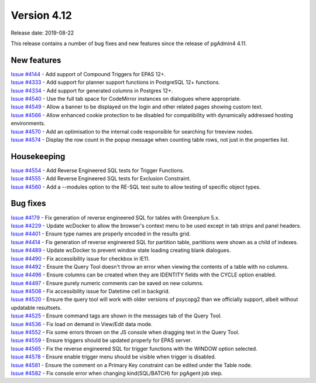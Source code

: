 ************
Version 4.12
************

Release date: 2019-08-22

This release contains a number of bug fixes and new features since the release of pgAdmin4 4.11.

New features
************

| `Issue #4144 <https://redmine.postgresql.org/issues/4144>`_ -  Add support of Compound Triggers for EPAS 12+.
| `Issue #4333 <https://redmine.postgresql.org/issues/4333>`_ -  Add support for planner support functions in PostgreSQL 12+ functions.
| `Issue #4334 <https://redmine.postgresql.org/issues/4334>`_ -  Add support for generated columns in Postgres 12+.
| `Issue #4540 <https://redmine.postgresql.org/issues/4540>`_ -  Use the full tab space for CodeMirror instances on dialogues where appropriate.
| `Issue #4549 <https://redmine.postgresql.org/issues/4549>`_ -  Allow a banner to be displayed on the login and other related pages showing custom text.
| `Issue #4566 <https://redmine.postgresql.org/issues/4566>`_ -  Allow enhanced cookie protection to be disabled for compatibility with dynamically addressed hosting environments.
| `Issue #4570 <https://redmine.postgresql.org/issues/4570>`_ -  Add an optimisation to the internal code responsible for searching for treeview nodes.
| `Issue #4574 <https://redmine.postgresql.org/issues/4574>`_ -  Display the row count in the popup message when counting table rows, not just in the properties list.

Housekeeping
************

| `Issue #4554 <https://redmine.postgresql.org/issues/4554>`_ -  Add Reverse Engineered SQL tests for Trigger Functions.
| `Issue #4555 <https://redmine.postgresql.org/issues/4555>`_ -  Add Reverse Engineered SQL tests for Exclusion Constraint.
| `Issue #4560 <https://redmine.postgresql.org/issues/4560>`_ -  Add a --modules option to the RE-SQL test suite to allow testing of specific object types.

Bug fixes
*********

| `Issue #4179 <https://redmine.postgresql.org/issues/4179>`_ -  Fix generation of reverse engineered SQL for tables with Greenplum 5.x.
| `Issue #4229 <https://redmine.postgresql.org/issues/4229>`_ -  Update wcDocker to allow the browser's context menu to be used except in tab strips and panel headers.
| `Issue #4401 <https://redmine.postgresql.org/issues/4401>`_ -  Ensure type names are properly encoded in the results grid.
| `Issue #4414 <https://redmine.postgresql.org/issues/4414>`_ -  Fix generation of reverse engineered SQL for partition table, partitions were shown as a child of indexes.
| `Issue #4489 <https://redmine.postgresql.org/issues/4489>`_ -  Update wcDocker to prevent window state loading creating blank dialogues.
| `Issue #4490 <https://redmine.postgresql.org/issues/4490>`_ -  Fix accessibility issue for checkbox in IE11.
| `Issue #4492 <https://redmine.postgresql.org/issues/4492>`_ -  Ensure the Query Tool doesn't throw an error when viewing the contents of a table with no columns.
| `Issue #4496 <https://redmine.postgresql.org/issues/4496>`_ -  Ensure columns can be created when they are IDENTITY fields with the CYCLE option enabled.
| `Issue #4497 <https://redmine.postgresql.org/issues/4497>`_ -  Ensure purely numeric comments can be saved on new columns.
| `Issue #4508 <https://redmine.postgresql.org/issues/4508>`_ -  Fix accessibility issue for Datetime cell in backgrid.
| `Issue #4520 <https://redmine.postgresql.org/issues/4520>`_ -  Ensure the query tool will work with older versions of psycopg2 than we officially support, albeit without updatable resultsets.
| `Issue #4525 <https://redmine.postgresql.org/issues/4525>`_ -  Ensure command tags are shown in the messages tab of the Query Tool.
| `Issue #4536 <https://redmine.postgresql.org/issues/4536>`_ -  Fix load on demand in View/Edit data mode.
| `Issue #4552 <https://redmine.postgresql.org/issues/4552>`_ -  Fix some errors thrown on the JS console when dragging text in the Query Tool.
| `Issue #4559 <https://redmine.postgresql.org/issues/4559>`_ -  Ensure triggers should be updated properly for EPAS server.
| `Issue #4565 <https://redmine.postgresql.org/issues/4565>`_ -  Fix the reverse engineered SQL for trigger functions with the WINDOW option selected.
| `Issue #4578 <https://redmine.postgresql.org/issues/4578>`_ -  Ensure enable trigger menu should be visible when trigger is disabled.
| `Issue #4581 <https://redmine.postgresql.org/issues/4581>`_ -  Ensure the comment on a Primary Key constraint can be edited under the Table node.
| `Issue #4582 <https://redmine.postgresql.org/issues/4582>`_ -  Fix console error when changing kind(SQL/BATCH) for pgAgent job step.